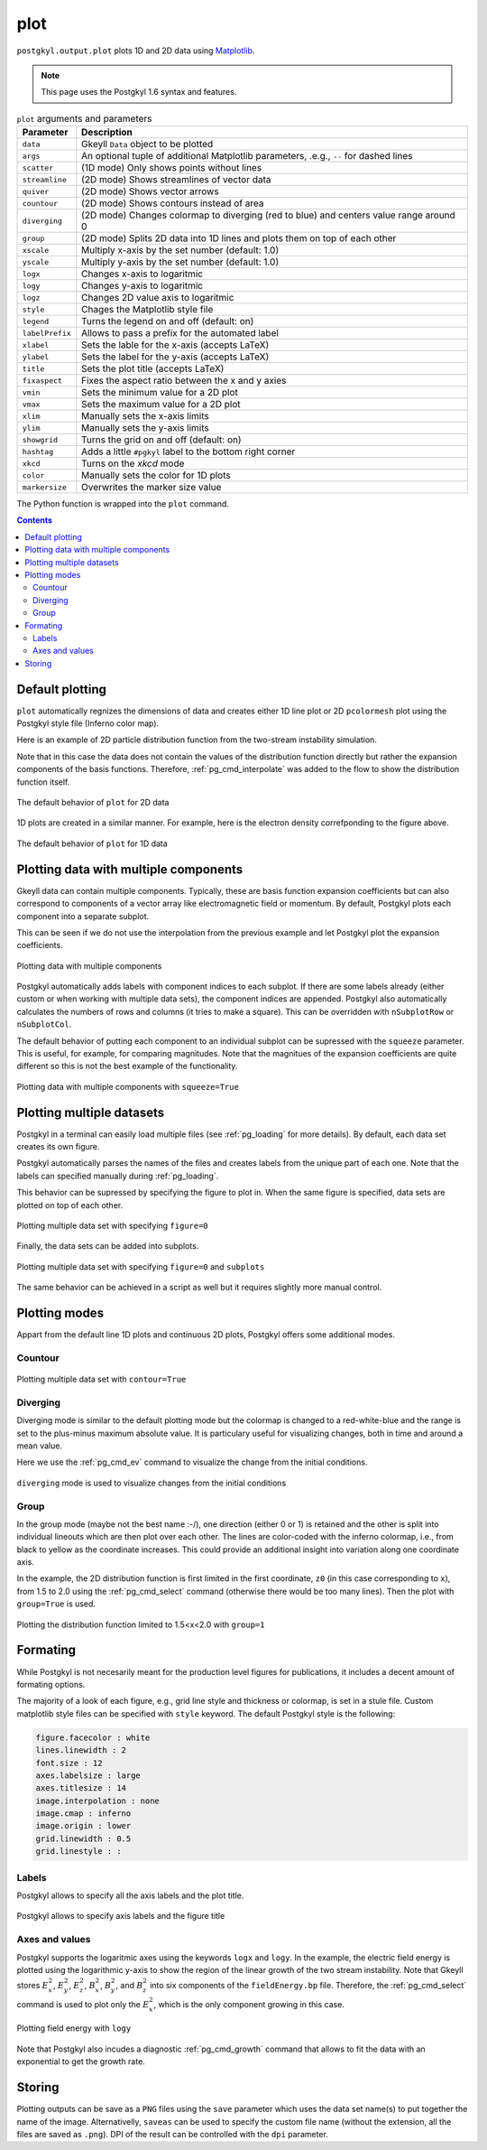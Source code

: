.. _pg_cmd_plot:

plot
====

``postgkyl.output.plot`` plots 1D and 2D data using `Matplotlib
<https://matplotlib.org/>`_.

.. note::
   This page uses the Postgkyl 1.6 syntax and features.

.. raw:: html
         
   <details>
   <summary><a>Arguments and parameters</a></summary>
   
.. list-table:: ``plot`` arguments and parameters
  :widths: 10 70
  :header-rows: 1

  * - Parameter
    - Description
  * - ``data``
    - Gkeyll ``Data`` object to be plotted
  * - ``args``
    - An optional tuple of additional Matplotlib parameters, .e.g.,
      ``--`` for dashed lines
  * - ``scatter``
    - (1D mode) Only shows points without lines
  * - ``streamline``
    - (2D mode) Shows streamlines of vector data
  * - ``quiver``
    - (2D mode) Shows vector arrows
  * - ``countour``
    - (2D mode) Shows contours instead of area
  * - ``diverging``
    - (2D mode) Changes colormap to diverging (red to blue) and
      centers value range around 0
  * - ``group``
    - (2D mode) Splits 2D data into 1D lines and plots them on top of
      each other
  * - ``xscale``
    - Multiply x-axis by the set number (default: 1.0)
  * - ``yscale``
    - Multiply y-axis by the set number (default: 1.0)
  * - ``logx``
    - Changes x-axis to logaritmic
  * - ``logy``
    - Changes y-axis to logaritmic
  * - ``logz``
    - Changes 2D value axis to logaritmic
  * - ``style``
    - Chages the Matplotlib style file
  * - ``legend``
    - Turns the legend on and off (default: on)
  * - ``labelPrefix``
    - Allows to pass a prefix for the automated label
  * - ``xlabel``
    - Sets the lable for the x-axis (accepts LaTeX)
  * - ``ylabel``
    - Sets the label for the y-axis (accepts LaTeX)
  * - ``title``
    - Sets the plot title (accepts LaTeX)
  * - ``fixaspect``
    - Fixes the aspect ratio between the x and y axies
  * - ``vmin``
    - Sets the minimum value for a 2D plot
  * - ``vmax``
    - Sets the maximum value for a 2D plot
  * - ``xlim``
    - Manually sets the x-axis limits
  * - ``ylim``
    - Manually sets the y-axis limits
  * - ``showgrid``
    - Turns the grid on and off (default: on)
  * - ``hashtag``
    - Adds a little ``#pgkyl`` label to the bottom right corner
  * - ``xkcd``
    - Turns on the *xkcd* mode
  * - ``color``
    - Manually sets the color for 1D plots
  * - ``markersize``
    - Overwrites the marker size value
      
.. raw:: html
         
   </details>
   <br>

The Python function is wrapped into the ``plot`` command.
   
.. raw:: html
         
   <details>
   <summary><a>Command help</a></summary>

.. code-block:: bash
  :emphasize-lines: 1

  $ pgkyl plot -h
    Usage: pgkyl plot [OPTIONS]

      Plot active datasets, optionally displaying the plot and/or saving it to
      PNG files. Plot labels can use a sub-set of LaTeX math commands placed
      between dollar ($) signs.

    Options:
      -f, --figure TEXT           Specify figure (integer) to plot in.
      -s, --squeeze               Squeeze the components into one panel.
      -b, --subplots              Make subplots from multiple datasets.
      --arg TEXT                  Additional plotting arguments like '*--'.
      -c, --contour               Draw contour plot.
      -q, --quiver                Draw quiver plot.
      -l, --streamline            Make streamline plot.
      -s, --scatter               Plot data in scatter-plot mode.
      --markersize FLOAT          Set marker size for scatter plots.
      -d, --diverging             Switch to inverted color mode.
      -g, --group [0|1]           Switch to group mode.
      --style TEXT                Specify Matplotlib style file (default:
                                  Postgkyl).
      -a, --fix-aspect            Enforce the same scaling on both axes.
      --logx                      Set x-axis to log scale.
      --logy                      Set y-axis to log scale.
      --logz                      Set values of 2D plot to log scale.
      --xscale FLOAT              Value to scale the x-axis (default: 1.0).
      --yscale FLOAT              Value to scale the y-axis (default: 1.0).
      --vmax FLOAT                Set maximal value of data for plots.
      --vmin FLOAT                Set minimal value of data for plots.
      --xlim TEXT                 Set limits for the x-coordinate (lower,upper)
      --ylim TEXT                 Set limits for the y-coordinate (lower,upper).
      --legend / --no-legend      Show legend.
      --force-legend              Force legend even when plotting a single
                                  dataset.
      --show / --no-show          Turn showing of the plot ON and OFF (default:
                                  ON).
      --color TEXT                Set color when available.
      -x, --xlabel TEXT           Specify a x-axis label.
      -y, --ylabel TEXT           Specify a y-axis label.
      -t, --title TEXT            Specify a title.
      --save                      Save figure as PNG file.
      --saveas TEXT               Name of figure file.
      --dpi INTEGER               DPI (resolution) for output
      -e, --edgecolors TEXT       Set color for cell edges to show grid outline
                                  (default: None)
      --showgrid / --no-showgrid  Show grid-lines (default: True)
      --xkcd                      Turns on the xkcd style!
      --hashtag                   Turns on the pgkyl hashtag!
      -h, --help                  Show this message and exit.
      
.. raw:: html
         
   </details>
   <br>

.. contents::

Default plotting
----------------

``plot`` automatically regnizes the dimensions of data and creates
either 1D line plot or 2D ``pcolormesh`` plot using the Postgkyl
style file (Inferno color map).

Here is an example of 2D particle distribution function from the
two-stream instability simulation.

.. code-block:: python
   :emphasize-lines: 5
   :caption: Script

   import postgkyl as pg
   data = pg.Data('two-stream_elc_80.bp')
   dg = pg.GInterpModal(data)
   dg.interpolate(stack=True)
   pg.output.plot(data)


.. code-block:: bash
   :caption: Command line
             
   pgkyl two-stream_elc_80.bp interpolate plot

Note that in this case the data does not contain the values of the
distribution function directly but rather the expansion components of
the basis functions. Therefore, :ref:`pg_cmd_interpolate` was added to
the flow to show the distribution function itself.
  
.. figure:: ../fig/plot/default2D.png
  :align: center
        
  The default behavior of ``plot`` for 2D data

1D plots are created in a similar manner. For example, here is the
electron density correfponding to the figure above.

.. code-block:: python
   :emphasize-lines: 5
   :caption: Script
                
   import postgkyl as pg
   data = pg.Data('two-stream_elc_M0_80.bp')
   dg = pg.GInterpModal(data)
   dg.interpolate(stack=True)
   pg.output.plot(data)

.. code-block:: bash
   :caption: Command line

   pgkyl two-stream_elc_M0_80.bp interpolate plot
  
.. figure:: ../fig/plot/default1D.png
   :align: center
        
   The default behavior of ``plot`` for 1D data


Plotting data with multiple components
--------------------------------------

Gkeyll data can contain multiple components. Typically, these are
basis function expansion coefficients but can also correspond to
components of a vector array like electromagnetic field or
momentum. By default, Postgkyl plots each component into a separate
subplot.

This can be seen if we do not use the interpolation from the previous
example and let Postgkyl plot the expansion coefficients.

.. code-block:: python
   :emphasize-lines: 5
   :caption: Script

   import postgkyl as pg
   data = pg.Data('two-stream_elc_M0_80.bp')
   pg.output.plot(data)

.. code-block:: bash
   :caption: Command line

   pgkyl two-stream_elc_M0_80.bp plot
  
.. figure:: ../fig/plot/multi_comp.png
   :align: center
        
   Plotting data with multiple components

Postgkyl automatically adds labels with component indices to each
subplot. If there are some labels already (either custom or when
working with multiple data sets), the component indices are
appended. Postgkyl also automatically calculates the numbers of rows
and columns (it tries to make a square). This can be overridden with
``nSubplotRow`` or ``nSubplotCol``.

The default behavior of putting each component to an individual
subplot can be supressed with the ``squeeze`` parameter. This is
useful, for example, for comparing magnitudes.  Note that the
magnitues of the expansion coefficients are quite different so this is
not the best example of the functionality.

.. code-block:: python
   :emphasize-lines: 5
   :caption: Script

   import postgkyl as pg
   data = pg.Data('two-stream_elc_M0_80.bp')
   pg.output.plot(data, squeeze=True)
  
.. code-block:: bash
   :caption: Command line
             
   pgkyl two-stream_elc_M0_80.bp plot --squeeze
  
.. figure:: ../fig/plot/multi_comp_s.png
   :align: center
        
   Plotting data with multiple components with ``squeeze=True``

Plotting multiple datasets
--------------------------

Postgkyl in a terminal can easily load multiple files (see
:ref:`pg_loading` for more details). By default, each data set
creates its own figure.
   
.. code-block:: bash
   :caption: Command line

   pgkyl two-stream_elc_70.bp two-stream_elc_80.bp interp plot

.. image:: ../fig/plot/multi_1.png
   :width: 49%
.. image:: ../fig/plot/multi_2.png
   :width: 49%
          
Postgkyl automatically parses the names of the files and creates
labels from the unique part of each one. Note that the labels can
specified manually during :ref:`pg_loading`.

This behavior can be supressed by specifying the figure to plot
in. When the same figure is specified, data sets are plotted on top of
each other.

.. code-block:: python
   :emphasize-lines: 8, 9
   :caption: Script
                    
   import postgkyl as pg
   data1 = pg.Data('two-stream_elc_M0_70.bp')
   dg = pg.GInterpModal(data1)
   dg.interpolate(stack=True)
   data2 = pg.Data('two-stream_elc_M0_80.bp')
   dg = pg.GInterpModal(data2)
   dg.interpolate(stack=True)
   pg.output.plot(data1, figure=0)
   pg.output.plot(data2, figure=0)
  
.. code-block:: bash
   :caption: Command line
  
   pgkyl two-stream_elc_M0_70.bp two-stream_elc_M0_80.bp interp plot -f0
  
.. figure:: ../fig/plot/multi_f0.png
   :align: center
        
   Plotting multiple data set with specifying ``figure=0``

Finally, the data sets can be added into subplots.

.. code-block:: bash
   :caption: Command line
  
   pgkyl two-stream_elc_70.bp two-stream_elc_80.bp interp plot -f0 --subplots
  
.. figure:: ../fig/plot/multi_subplots.png
   :align: center
        
   Plotting multiple data set with specifying ``figure=0`` and
   ``subplots``
  
The same behavior can be achieved in a script as well but it requires
slightly more manual control.

.. code-block:: python
   :emphasize-lines: 8, 9
   :caption: Script
                    
   import postgkyl as pg
   data1 = pg.Data('two-stream_elc_M0_70.bp')
   dg = pg.GInterpModal(data1)
   dg.interpolate(stack=True)
   data2 = pg.Data('two-stream_elc_M0_80.bp')
   dg = pg.GInterpModal(data2)
   dg.interpolate(stack=True)
   pg.output.plot(data1, figure=0, numAxes=2)
   pg.output.plot(data2, figure=0, numAxes=2, startAxes=1)

Plotting modes
--------------

Appart from the default line 1D plots and continuous 2D plots,
Postgkyl offers some additional modes.

Countour
^^^^^^^^

.. code-block:: python
   :emphasize-lines: 5
   :caption: Script
                    
   import postgkyl as pg
   data = pg.Data('two-stream_elc_80.bp')
   dg = pg.GInterpModal(data)
   dg.interpolate(stack=True)
   pg.output.plot(data, contour=True)
  
.. code-block:: bash
   :caption: Command line

   pgkyl two-stream_elc_80.bp interpolate plot --contour
  
.. figure:: ../fig/plot/contour.png
   :align: center
        
   Plotting multiple data set with ``contour=True``

Diverging
^^^^^^^^^

Diverging mode is similar to the default plotting mode but the
colormap is changed to a red-white-blue and the range is set to the
plus-minus maximum absolute value. It is particulary useful for
visualizing changes, both in time and around a mean value.

Here we use the :ref:`pg_cmd_ev` command to visualize the change from
the initial conditions.

.. code-block:: bash
   :caption: Command line

  pgkyl two-stream_elc_0.bp two-stream_elc_80.bp interpolate ev 'f[1] f[0] -' plot --diverging
  
.. figure:: ../fig/plot/diverging.png
   :align: center
        
   ``diverging`` mode is used to visualize changes from the initial conditions

Group
^^^^^

In the group mode (maybe not the best name :-/), one direction (either
0 or 1) is retained and the other is split into individual lineouts
which are then plot over each other. The lines are color-coded with
the inferno colormap, i.e., from black to yellow as the coordinate
increases. This could provide an additional insight into variation
along one coordinate axis.

In the example, the 2D distribution function is first limited in the
first coordinate, ``z0`` (in this case corresponding to ``x``), from
1.5 to 2.0 using the :ref:`pg_cmd_select` command (otherwise there
would be too many lines). Then the plot with ``group=True`` is used.

.. code-block:: python
   :emphasize-lines: 6
   :caption: Script

   import postgkyl as pg
   data = pg.Data('two-stream_elc_80.bp')
   dg = pg.GInterpModal(data)
   dg.interpolate(stack=True)
   pg.data.select(data, z0='1.5:2.0', stack=True)
   pg.output.plot(data, group=1)

.. code-block:: bash
   :caption: Script

   pgkyl two-stream_elc_80.bp interpolate select --z0 1.5:2.0 plot --group 1
  
.. figure:: ../fig/plot/group.png
   :align: center
        
   Plotting the distribution function limited to 1.5<x<2.0 with ``group=1``

Formating
---------

While Postgkyl is not necesarily meant for the production level
figures for publications, it includes a decent amount of formating
options.

The majority of a look of each figure, e.g., grid line style and
thickness or colormap, is set in a stule file. Custom matplotlib style
files can be specified with ``style`` keyword. The default  Postgkyl
style is the following:

.. code-block:: bash

   figure.facecolor : white
   lines.linewidth : 2
   font.size : 12
   axes.labelsize : large
   axes.titlesize : 14
   image.interpolation : none
   image.cmap : inferno
   image.origin : lower
   grid.linewidth : 0.5
   grid.linestyle : :

Labels
^^^^^^
                
Postgkyl allows to specify all the axis labels and the plot title.

.. code-block:: python
   :emphasize-lines: 5,6
   :caption: Script

   import postgkyl as pg
   data = pg.Data('two-stream_elc_80.bp')
   dg = pg.GInterpModal(data)
   dg.interpolate(stack=True)
   pg.output.plot(data, xlabel=r'$x$', ylabel=r'$v_x$',
                  title=r'$k=\frac{1}{2}$')                
   
.. code-block:: bash
   :caption: Command line

   pgkyl two-stream_elc_80.bp interpolate \
   plot --xlabel '$x$' --ylabel '$v_x$' \
   --title '$k=\frac{1}{2}$'
  
.. figure:: ../fig/plot/labels.png
   :align: center
        
   Postgkyl allows to specify axis labels and the figure title

Axes and values
^^^^^^^^^^^^^^^
  
Postgkyl supports the logaritmic axes using the keywords ``logx``
and ``logy``. In the example, the electric field energy is plotted
using the logarithmic y-axis to show the region of the linear growth
of the two stream instability.  Note that Gkeyll stores :math:`E_x^2`,
:math:`E_y^2`, :math:`E_z^2`, :math:`B_x^2`, :math:`B_y^2`, and
:math:`B_z^2` into six components of the ``fieldEnergy.bp``
file. Therefore, the :ref:`pg_cmd_select` command is used to plot only
the :math:`E_x^2`, which is the only component growing in this case.

.. code-block:: python
   :emphasize-lines: 5
   :caption: Script

   import postgkyl as pg
   data = pg.Data('two-stream_fieldEnergy.bp')
   pg.data.select(data, comp=0, stack=True)
   pg.output.plot(data, logy=True)                
   
.. code-block:: bash
   :caption: Command line

   pgkyl two-stream_fieldEnergy.bp select -c0 plot --logy

.. figure:: ../fig/plot/logy.png
   :align: center
        
   Plotting field energy with ``logy``

Note that Postgkyl also incudes a diagnostic :ref:`pg_cmd_growth`
command that allows to fit the data with an exponential to get the
growth rate.

Storing
-------

Plotting outputs can be save as a ``PNG`` files using the ``save``
parameter which uses the data set name(s) to put together the name of
the image. Alternativelly, ``saveas`` can be used to specify the
custom file name (without the extension, all the files are saved as
``.png``). DPI of the result can be controlled with the ``dpi`` parameter.
